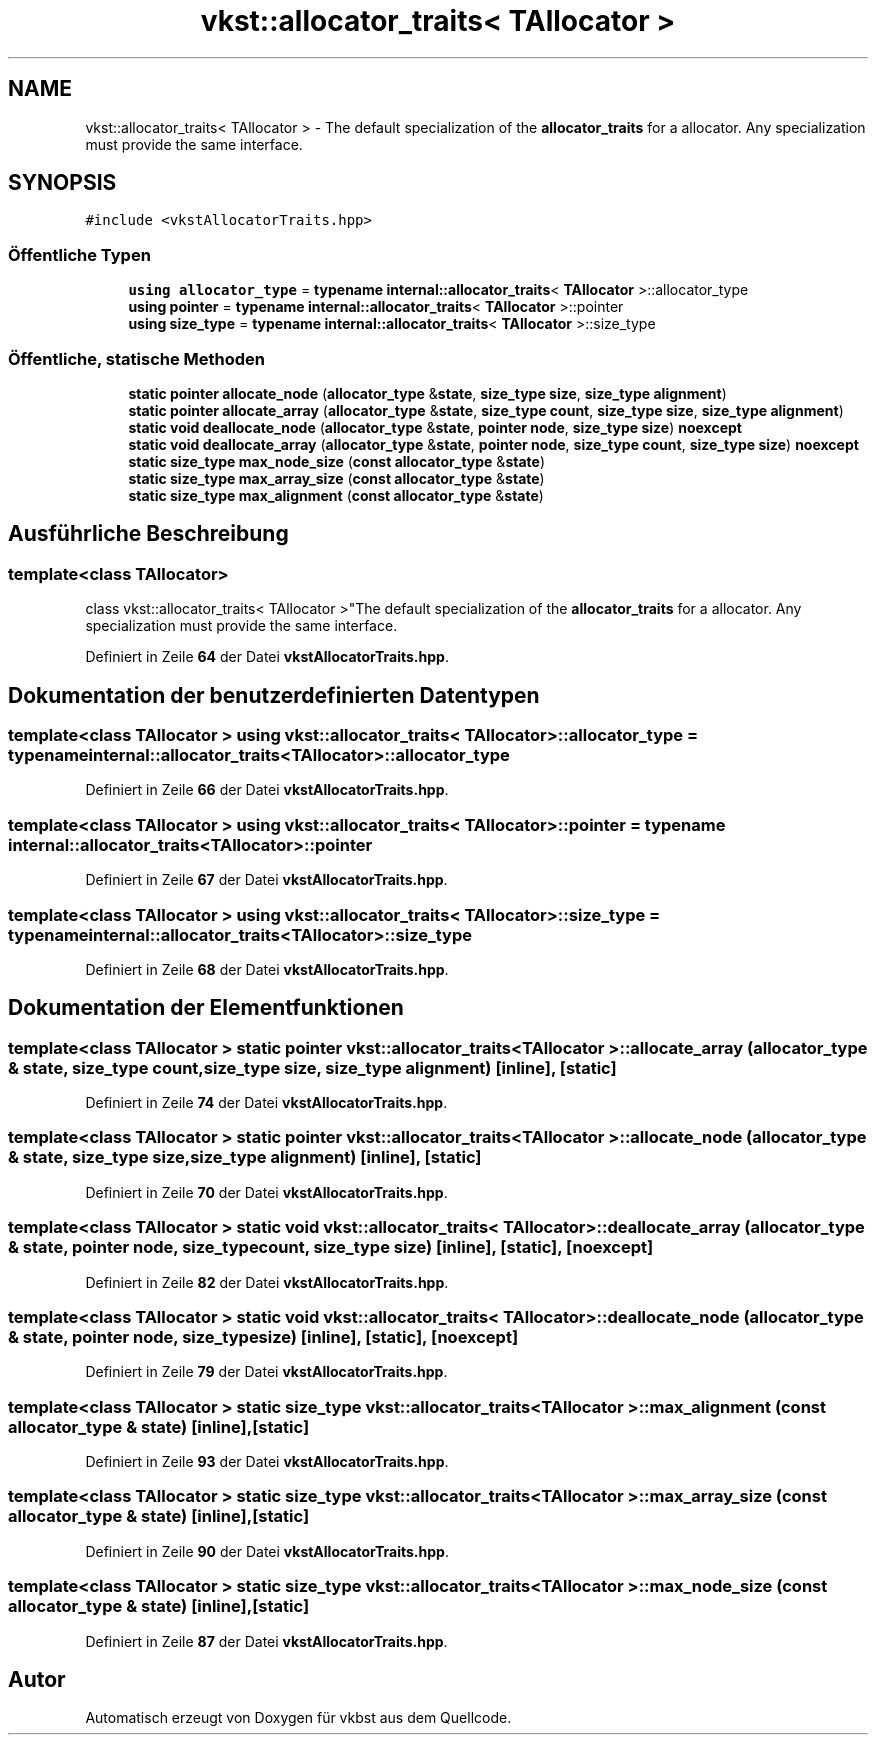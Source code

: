 .TH "vkst::allocator_traits< TAllocator >" 3 "vkbst" \" -*- nroff -*-
.ad l
.nh
.SH NAME
vkst::allocator_traits< TAllocator > \- The default specialization of the \fBallocator_traits\fP for a allocator\&. Any specialization must provide the same interface\&.  

.SH SYNOPSIS
.br
.PP
.PP
\fC#include <vkstAllocatorTraits\&.hpp>\fP
.SS "Öffentliche Typen"

.in +1c
.ti -1c
.RI "\fBusing\fP \fBallocator_type\fP = \fBtypename\fP \fBinternal::allocator_traits\fP< \fBTAllocator\fP >::allocator_type"
.br
.ti -1c
.RI "\fBusing\fP \fBpointer\fP = \fBtypename\fP \fBinternal::allocator_traits\fP< \fBTAllocator\fP >::pointer"
.br
.ti -1c
.RI "\fBusing\fP \fBsize_type\fP = \fBtypename\fP \fBinternal::allocator_traits\fP< \fBTAllocator\fP >::size_type"
.br
.in -1c
.SS "Öffentliche, statische Methoden"

.in +1c
.ti -1c
.RI "\fBstatic\fP \fBpointer\fP \fBallocate_node\fP (\fBallocator_type\fP &\fBstate\fP, \fBsize_type\fP \fBsize\fP, \fBsize_type\fP \fBalignment\fP)"
.br
.ti -1c
.RI "\fBstatic\fP \fBpointer\fP \fBallocate_array\fP (\fBallocator_type\fP &\fBstate\fP, \fBsize_type\fP \fBcount\fP, \fBsize_type\fP \fBsize\fP, \fBsize_type\fP \fBalignment\fP)"
.br
.ti -1c
.RI "\fBstatic\fP \fBvoid\fP \fBdeallocate_node\fP (\fBallocator_type\fP &\fBstate\fP, \fBpointer\fP \fBnode\fP, \fBsize_type\fP \fBsize\fP) \fBnoexcept\fP"
.br
.ti -1c
.RI "\fBstatic\fP \fBvoid\fP \fBdeallocate_array\fP (\fBallocator_type\fP &\fBstate\fP, \fBpointer\fP \fBnode\fP, \fBsize_type\fP \fBcount\fP, \fBsize_type\fP \fBsize\fP) \fBnoexcept\fP"
.br
.ti -1c
.RI "\fBstatic\fP \fBsize_type\fP \fBmax_node_size\fP (\fBconst\fP \fBallocator_type\fP &\fBstate\fP)"
.br
.ti -1c
.RI "\fBstatic\fP \fBsize_type\fP \fBmax_array_size\fP (\fBconst\fP \fBallocator_type\fP &\fBstate\fP)"
.br
.ti -1c
.RI "\fBstatic\fP \fBsize_type\fP \fBmax_alignment\fP (\fBconst\fP \fBallocator_type\fP &\fBstate\fP)"
.br
.in -1c
.SH "Ausführliche Beschreibung"
.PP 

.SS "template<\fBclass\fP \fBTAllocator\fP>
.br
class vkst::allocator_traits< TAllocator >"The default specialization of the \fBallocator_traits\fP for a allocator\&. Any specialization must provide the same interface\&. 
.PP
Definiert in Zeile \fB64\fP der Datei \fBvkstAllocatorTraits\&.hpp\fP\&.
.SH "Dokumentation der benutzerdefinierten Datentypen"
.PP 
.SS "template<\fBclass\fP \fBTAllocator\fP > \fBusing\fP \fBvkst::allocator_traits\fP< \fBTAllocator\fP >::allocator_type =  \fBtypename\fP \fBinternal::allocator_traits\fP<\fBTAllocator\fP>::allocator_type"

.PP
Definiert in Zeile \fB66\fP der Datei \fBvkstAllocatorTraits\&.hpp\fP\&.
.SS "template<\fBclass\fP \fBTAllocator\fP > \fBusing\fP \fBvkst::allocator_traits\fP< \fBTAllocator\fP >::pointer =  \fBtypename\fP \fBinternal::allocator_traits\fP<\fBTAllocator\fP>::pointer"

.PP
Definiert in Zeile \fB67\fP der Datei \fBvkstAllocatorTraits\&.hpp\fP\&.
.SS "template<\fBclass\fP \fBTAllocator\fP > \fBusing\fP \fBvkst::allocator_traits\fP< \fBTAllocator\fP >::size_type =  \fBtypename\fP \fBinternal::allocator_traits\fP<\fBTAllocator\fP>::size_type"

.PP
Definiert in Zeile \fB68\fP der Datei \fBvkstAllocatorTraits\&.hpp\fP\&.
.SH "Dokumentation der Elementfunktionen"
.PP 
.SS "template<\fBclass\fP \fBTAllocator\fP > \fBstatic\fP \fBpointer\fP \fBvkst::allocator_traits\fP< \fBTAllocator\fP >::allocate_array (\fBallocator_type\fP & state, \fBsize_type\fP count, \fBsize_type\fP size, \fBsize_type\fP alignment)\fC [inline]\fP, \fC [static]\fP"

.PP
Definiert in Zeile \fB74\fP der Datei \fBvkstAllocatorTraits\&.hpp\fP\&.
.SS "template<\fBclass\fP \fBTAllocator\fP > \fBstatic\fP \fBpointer\fP \fBvkst::allocator_traits\fP< \fBTAllocator\fP >::allocate_node (\fBallocator_type\fP & state, \fBsize_type\fP size, \fBsize_type\fP alignment)\fC [inline]\fP, \fC [static]\fP"

.PP
Definiert in Zeile \fB70\fP der Datei \fBvkstAllocatorTraits\&.hpp\fP\&.
.SS "template<\fBclass\fP \fBTAllocator\fP > \fBstatic\fP \fBvoid\fP \fBvkst::allocator_traits\fP< \fBTAllocator\fP >::deallocate_array (\fBallocator_type\fP & state, \fBpointer\fP node, \fBsize_type\fP count, \fBsize_type\fP size)\fC [inline]\fP, \fC [static]\fP, \fC [noexcept]\fP"

.PP
Definiert in Zeile \fB82\fP der Datei \fBvkstAllocatorTraits\&.hpp\fP\&.
.SS "template<\fBclass\fP \fBTAllocator\fP > \fBstatic\fP \fBvoid\fP \fBvkst::allocator_traits\fP< \fBTAllocator\fP >::deallocate_node (\fBallocator_type\fP & state, \fBpointer\fP node, \fBsize_type\fP size)\fC [inline]\fP, \fC [static]\fP, \fC [noexcept]\fP"

.PP
Definiert in Zeile \fB79\fP der Datei \fBvkstAllocatorTraits\&.hpp\fP\&.
.SS "template<\fBclass\fP \fBTAllocator\fP > \fBstatic\fP \fBsize_type\fP \fBvkst::allocator_traits\fP< \fBTAllocator\fP >::max_alignment (\fBconst\fP \fBallocator_type\fP & state)\fC [inline]\fP, \fC [static]\fP"

.PP
Definiert in Zeile \fB93\fP der Datei \fBvkstAllocatorTraits\&.hpp\fP\&.
.SS "template<\fBclass\fP \fBTAllocator\fP > \fBstatic\fP \fBsize_type\fP \fBvkst::allocator_traits\fP< \fBTAllocator\fP >::max_array_size (\fBconst\fP \fBallocator_type\fP & state)\fC [inline]\fP, \fC [static]\fP"

.PP
Definiert in Zeile \fB90\fP der Datei \fBvkstAllocatorTraits\&.hpp\fP\&.
.SS "template<\fBclass\fP \fBTAllocator\fP > \fBstatic\fP \fBsize_type\fP \fBvkst::allocator_traits\fP< \fBTAllocator\fP >::max_node_size (\fBconst\fP \fBallocator_type\fP & state)\fC [inline]\fP, \fC [static]\fP"

.PP
Definiert in Zeile \fB87\fP der Datei \fBvkstAllocatorTraits\&.hpp\fP\&.

.SH "Autor"
.PP 
Automatisch erzeugt von Doxygen für vkbst aus dem Quellcode\&.
